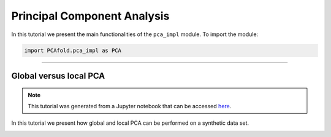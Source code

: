 Principal Component Analysis
============================

In this tutorial we present the main functionalities of the ``pca_impl`` module. To import the module:

.. code:: python

  import PCAfold.pca_impl as PCA

--------------------------------------------------------------------------------

Global versus local PCA
-----------------------

.. note:: This tutorial was generated from a Jupyter notebook that can be
          accessed `here <https://gitlab.multiscale.utah.edu/common/PCA-python/-/blob/regression/docs/tutorials/demo-global-local-PCA.ipynb>`_.

In this tutorial we present how global and local PCA can be performed on a synthetic data set.

.. image:: ../images/tutorial-pca-global-local-pca.png
  :width: 700
  :align: center
